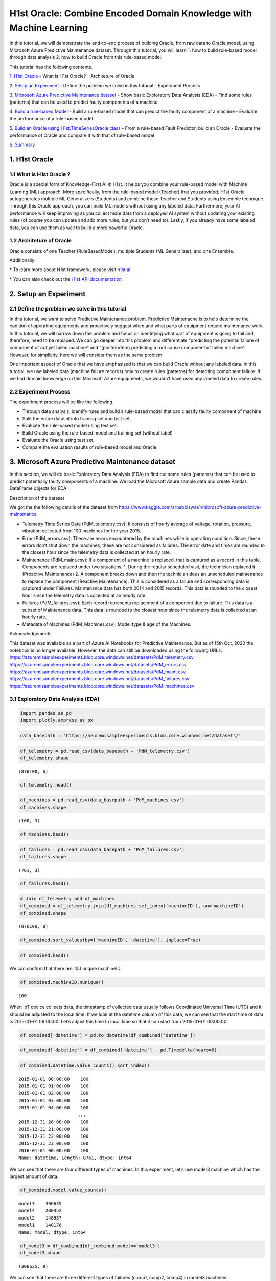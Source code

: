H1st Oracle: Combine Encoded Domain Knowledge with Machine Learning
====================================================================

In this tutorial, we will demonstrate the end-to-end process of building
Oracle, from raw data to Oracle model, using Microsoft Azure Predictive
Maintenance dataset. Through this tutorial, you will learn 1. how to
build rule-based model through data analysis 2. how to build Oracle from
this rule-based model.

This tutorial has the following contents.

`1. H1st Oracle <#h1st-oracle>`__ - What is H1st Oracle? - Architeture
of Oracle

`2. Setup an Experiment <#experiment>`__ - Define the problem we solve
in this tutorial - Experiment Process

`3. Microsoft Azure Predictive Maintenance dataset <#dataset>`__ - Show
basic Exploratory Data Analysis (EDA) - Find some rules (patterns) that
can be used to predict faulty components of a machine

`4. Build a rule-based Model <#rule-based>`__ - Build a rule-based model
that can predict the faulty component of a machine - Evaluate the
performance of a rule-based model

`5. Build an Oracle using H1st.TimeSeriesOracle class <#oracle>`__ -
From a rule-based Fault Predictor, build an Oracle - Evaluate the
performance of Oracle and compare it with that of rule-based model

`6. Summary <#summary>`__

1. H1st Oracle
---------------

1.1 What is H1st Oracle ?
~~~~~~~~~~~~~~~~~~~~~~~~~~

Oracle is a special form of Knowledge-First AI in
`H1st <https://h1st.readthedocs.io/en/latest/README.html>`__. It helps
you combine your rule-based model with Machine Learning (ML) approach.
More specifically, from the rule-based model (Teacher) that you
provided, H1st Oracle autogenerates multiple ML Generalizers (Students)
and combine those Teacher and Students using Ensemble technique. Through
this Oracle approach, you can build ML models without using any labeled
data. Furthermore, your AI performance will keep improving as you
collect more data from a deployed AI system without updating your
existing rules (of course you can update and add more rules, but you
don’t need to). Lastly, if you already have some labeled data, you can
use them as well to build a more powerful Oracle.

1.2 Architeture of Oracle
~~~~~~~~~~~~~~~~~~~~~~~~~~

Oracle consists of one Teacher (RuleBasedModel), multiple Students 
(ML Generalizer), and one Ensemble. 

.. image:: h1st-oracle.jpg
    :width: 522px
    :align: center
    :alt: H1st Oracle Architecture


Additionally: 

\* To learn more about H1st framework, please visit `h1st.ai <https://h1st.readthedocs.io/en/latest/README.html>`__ 

\* You can also check out the `H1st API documentation <https://h1st.readthedocs.io/en/latest/api/README.html>`__

2. Setup an Experiment
-----------------------

2.1 Define the problem we solve in this tutorial
~~~~~~~~~~~~~~~~~~~~~~~~~~~~~~~~~~~~~~~~~~~~~~~~~

In this tutorial, we want to solve Predictive Maintenance problem.
Predictive Maintenacne is to help determine the codition of operating
equipments and proactively suggest when and what parts of equipment
require maintenance work. In this tutorial, we will narrow down the
problem and focus on identifying what part of equipment is going to fail
and, therefore, need to be replaced. We can go deeper into this problem
and differentiate “predicting the potential failure of component of not
yet failed machine” and “(postmortem) predicting a root cause component
of failed machine”. However, for simplicity, here we will consider them
as the same problem.

One important aspect of Oracle that we have emphasized is that we can
build Oracle without any labeled data. In this tutorial, we use labeled
data (machine failure records) only to create rules (patterns) for
detecting component failure. If we had domain knowledge on this
Microsoft Azure equipments, we wouldn’t have used any labeled data to
create rules.

2.2 Experiment Process
~~~~~~~~~~~~~~~~~~~~~~~

The experiment process will be like the following. 

-  Through data analysis, identify rules and build a rule-based model 
   that can classify faulty component of machine 

-  Split the entire dataset into training set and test set. 

-  Evaluate the rule-based model using test set. 

-  Build Oracle using the rule-based model and training set (without label) 

-  Evaluate the Oracle using test set. 

-  Compare the evaluation results of rule-based model and Oracle

3. Microsoft Azure Predictive Maintenance dataset
--------------------------------------------------

In this section, we will do basic Exploratory Data Analysis (EDA) to
find out some rules (patterns) that can be used to predict potentially
faulty components of a machine. We load the Microsoft Azure sample data
and create Pandas DataFrame objects for EDA.

Description of the dataset

We got the the following details of the dataset from
https://www.kaggle.com/arnabbiswas1/microsoft-azure-predictive-maintenance

-  Telemetry Time Series Data (PdM_telemetry.csv): It consists of hourly
   average of voltage, rotation, pressure, vibration collected from 100
   machines for the year 2015.

-  Error (PdM_errors.csv): These are errors encountered by the machines
   while in operating condition. Since, these errors don’t shut down the
   machines, these are not considered as failures. The error date and
   times are rounded to the closest hour since the telemetry data is
   collected at an hourly rate.

-  Maintenance (PdM_maint.csv): If a component of a machine is replaced,
   that is captured as a record in this table. Components are replaced
   under two situations: 1. During the regular scheduled visit, the
   technician replaced it (Proactive Maintenance) 2. A component breaks
   down and then the technician does an unscheduled maintenance to
   replace the component (Reactive Maintenance). This is considered as a
   failure and corresponding data is captured under Failures.
   Maintenance data has both 2014 and 2015 records. This data is rounded
   to the closest hour since the telemetry data is collected at an
   hourly rate.

-  Failures (PdM_failures.csv): Each record represents replacement of a
   component due to failure. This data is a subset of Maintenance data.
   This data is rounded to the closest hour since the telemetry data is
   collected at an hourly rate.

-  Metadata of Machines (PdM_Machines.csv): Model type & age of the
   Machines.

Acknowledgements

This dataset was available as a part of Azure AI Notebooks for
Predictive Maintenance. But as of 15th Oct, 2020 the notebook is no
longer available. However, the data can still be downloaded using the
following URLs:
https://azuremlsampleexperiments.blob.core.windows.net/datasets/PdM_telemetry.csv
https://azuremlsampleexperiments.blob.core.windows.net/datasets/PdM_errors.csv
https://azuremlsampleexperiments.blob.core.windows.net/datasets/PdM_maint.csv
https://azuremlsampleexperiments.blob.core.windows.net/datasets/PdM_failures.csv
https://azuremlsampleexperiments.blob.core.windows.net/datasets/PdM_machines.csv

3.1 Exploratory Data Analysis (EDA)
~~~~~~~~~~~~~~~~~~~~~~~~~~~~~~~~~~~~

.. code:: ipython3

    import pandas as pd
    import plotly.express as px

.. code:: ipython3

    data_basepath = 'https://azuremlsampleexperiments.blob.core.windows.net/datasets/'

.. code:: ipython3

    df_telemetry = pd.read_csv(data_basepath + 'PdM_telemetry.csv')
    df_telemetry.shape




.. parsed-literal::

    (876100, 6)



.. code:: ipython3

    df_telemetry.head()




.. raw:: html

    <div>
    <style scoped>
        .dataframe tbody tr th:only-of-type {
            vertical-align: middle;
        }
    
        .dataframe tbody tr th {
            vertical-align: top;
        }
    
        .dataframe thead th {
            text-align: right;
        }
    </style>
    <table border="1" class="dataframe">
      <thead>
        <tr style="text-align: right;">
          <th></th>
          <th>datetime</th>
          <th>machineID</th>
          <th>volt</th>
          <th>rotate</th>
          <th>pressure</th>
          <th>vibration</th>
        </tr>
      </thead>
      <tbody>
        <tr>
          <th>0</th>
          <td>2015-01-01 06:00:00</td>
          <td>1</td>
          <td>176.217853</td>
          <td>418.504078</td>
          <td>113.077935</td>
          <td>45.087686</td>
        </tr>
        <tr>
          <th>1</th>
          <td>2015-01-01 07:00:00</td>
          <td>1</td>
          <td>162.879223</td>
          <td>402.747490</td>
          <td>95.460525</td>
          <td>43.413973</td>
        </tr>
        <tr>
          <th>2</th>
          <td>2015-01-01 08:00:00</td>
          <td>1</td>
          <td>170.989902</td>
          <td>527.349825</td>
          <td>75.237905</td>
          <td>34.178847</td>
        </tr>
        <tr>
          <th>3</th>
          <td>2015-01-01 09:00:00</td>
          <td>1</td>
          <td>162.462833</td>
          <td>346.149335</td>
          <td>109.248561</td>
          <td>41.122144</td>
        </tr>
        <tr>
          <th>4</th>
          <td>2015-01-01 10:00:00</td>
          <td>1</td>
          <td>157.610021</td>
          <td>435.376873</td>
          <td>111.886648</td>
          <td>25.990511</td>
        </tr>
      </tbody>
    </table>
    </div>



.. code:: ipython3

    df_machines = pd.read_csv(data_basepath + 'PdM_machines.csv')
    df_machines.shape        




.. parsed-literal::

    (100, 3)



.. code:: ipython3

    df_machines.head()




.. raw:: html

    <div>
    <style scoped>
        .dataframe tbody tr th:only-of-type {
            vertical-align: middle;
        }
    
        .dataframe tbody tr th {
            vertical-align: top;
        }
    
        .dataframe thead th {
            text-align: right;
        }
    </style>
    <table border="1" class="dataframe">
      <thead>
        <tr style="text-align: right;">
          <th></th>
          <th>machineID</th>
          <th>model</th>
          <th>age</th>
        </tr>
      </thead>
      <tbody>
        <tr>
          <th>0</th>
          <td>1</td>
          <td>model3</td>
          <td>18</td>
        </tr>
        <tr>
          <th>1</th>
          <td>2</td>
          <td>model4</td>
          <td>7</td>
        </tr>
        <tr>
          <th>2</th>
          <td>3</td>
          <td>model3</td>
          <td>8</td>
        </tr>
        <tr>
          <th>3</th>
          <td>4</td>
          <td>model3</td>
          <td>7</td>
        </tr>
        <tr>
          <th>4</th>
          <td>5</td>
          <td>model3</td>
          <td>2</td>
        </tr>
      </tbody>
    </table>
    </div>



.. code:: ipython3

    df_failures = pd.read_csv(data_basepath + 'PdM_failures.csv')
    df_failures.shape        




.. parsed-literal::

    (761, 3)



.. code:: ipython3

    df_failures.head()




.. raw:: html

    <div>
    <style scoped>
        .dataframe tbody tr th:only-of-type {
            vertical-align: middle;
        }
    
        .dataframe tbody tr th {
            vertical-align: top;
        }
    
        .dataframe thead th {
            text-align: right;
        }
    </style>
    <table border="1" class="dataframe">
      <thead>
        <tr style="text-align: right;">
          <th></th>
          <th>datetime</th>
          <th>machineID</th>
          <th>failure</th>
        </tr>
      </thead>
      <tbody>
        <tr>
          <th>0</th>
          <td>2015-01-05 06:00:00</td>
          <td>1</td>
          <td>comp4</td>
        </tr>
        <tr>
          <th>1</th>
          <td>2015-03-06 06:00:00</td>
          <td>1</td>
          <td>comp1</td>
        </tr>
        <tr>
          <th>2</th>
          <td>2015-04-20 06:00:00</td>
          <td>1</td>
          <td>comp2</td>
        </tr>
        <tr>
          <th>3</th>
          <td>2015-06-19 06:00:00</td>
          <td>1</td>
          <td>comp4</td>
        </tr>
        <tr>
          <th>4</th>
          <td>2015-09-02 06:00:00</td>
          <td>1</td>
          <td>comp4</td>
        </tr>
      </tbody>
    </table>
    </div>



.. code:: ipython3

    # Join df_telemetry and df_machines
    df_combined = df_telemetry.join(df_machines.set_index('machineID'), on='machineID')
    df_combined.shape




.. parsed-literal::

    (876100, 8)



.. code:: ipython3

    df_combined.sort_values(by=['machineID', 'datetime'], inplace=True)

.. code:: ipython3

    df_combined.head()




.. raw:: html

    <div>
    <style scoped>
        .dataframe tbody tr th:only-of-type {
            vertical-align: middle;
        }
    
        .dataframe tbody tr th {
            vertical-align: top;
        }
    
        .dataframe thead th {
            text-align: right;
        }
    </style>
    <table border="1" class="dataframe">
      <thead>
        <tr style="text-align: right;">
          <th></th>
          <th>datetime</th>
          <th>machineID</th>
          <th>volt</th>
          <th>rotate</th>
          <th>pressure</th>
          <th>vibration</th>
          <th>model</th>
          <th>age</th>
        </tr>
      </thead>
      <tbody>
        <tr>
          <th>0</th>
          <td>2015-01-01 06:00:00</td>
          <td>1</td>
          <td>176.217853</td>
          <td>418.504078</td>
          <td>113.077935</td>
          <td>45.087686</td>
          <td>model3</td>
          <td>18</td>
        </tr>
        <tr>
          <th>1</th>
          <td>2015-01-01 07:00:00</td>
          <td>1</td>
          <td>162.879223</td>
          <td>402.747490</td>
          <td>95.460525</td>
          <td>43.413973</td>
          <td>model3</td>
          <td>18</td>
        </tr>
        <tr>
          <th>2</th>
          <td>2015-01-01 08:00:00</td>
          <td>1</td>
          <td>170.989902</td>
          <td>527.349825</td>
          <td>75.237905</td>
          <td>34.178847</td>
          <td>model3</td>
          <td>18</td>
        </tr>
        <tr>
          <th>3</th>
          <td>2015-01-01 09:00:00</td>
          <td>1</td>
          <td>162.462833</td>
          <td>346.149335</td>
          <td>109.248561</td>
          <td>41.122144</td>
          <td>model3</td>
          <td>18</td>
        </tr>
        <tr>
          <th>4</th>
          <td>2015-01-01 10:00:00</td>
          <td>1</td>
          <td>157.610021</td>
          <td>435.376873</td>
          <td>111.886648</td>
          <td>25.990511</td>
          <td>model3</td>
          <td>18</td>
        </tr>
      </tbody>
    </table>
    </div>



We can confirm that there are 100 unqiue machineID

.. code:: ipython3

    df_combined.machineID.nunique()




.. parsed-literal::

    100



When IoT device collects data, the timestamp of collected data usually
follows Coordinated Universal Time (UTC) and it should be adjusted to
the local time. If we look at the datetime column of this data, we can
see that the start time of data is 2015-01-01 06:00:00. Let’s adjust
this time to local time so that it can start from 2015-01-01 00:00:00.

.. code:: ipython3

    df_combined['datetime'] = pd.to_datetime(df_combined['datetime'])

.. code:: ipython3

    df_combined['datetime'] = df_combined['datetime'] - pd.Timedelta(hours=6)

.. code:: ipython3

    df_combined.datetime.value_counts().sort_index()




.. parsed-literal::

    2015-01-01 00:00:00    100
    2015-01-01 01:00:00    100
    2015-01-01 02:00:00    100
    2015-01-01 03:00:00    100
    2015-01-01 04:00:00    100
                          ... 
    2015-12-31 20:00:00    100
    2015-12-31 21:00:00    100
    2015-12-31 22:00:00    100
    2015-12-31 23:00:00    100
    2016-01-01 00:00:00    100
    Name: datetime, Length: 8761, dtype: int64



We can see that there are four different types of machines. In this
experiment, let’s use model3 machine which has the largest amount of
data.

.. code:: ipython3

    df_combined.model.value_counts()




.. parsed-literal::

    model3    306635
    model4    280352
    model2    148937
    model1    140176
    Name: model, dtype: int64



.. code:: ipython3

    df_model3 = df_combined[df_combined.model=='model3']
    df_model3.shape




.. parsed-literal::

    (306635, 8)



We can see that there are three different types of failures (comp1,
comp2, comp4) in model3 machines.

.. code:: ipython3

    df_model3_failures = df_failures[df_failures.machineID.isin(df_model3.machineID.unique())]
    df_model3_failures.shape




.. parsed-literal::

    (221, 3)



.. code:: ipython3

    df_model3_failures.failure.value_counts()




.. parsed-literal::

    comp2    89
    comp1    68
    comp4    64
    Name: failure, dtype: int64



Now, let’s draw a time series plot of one machine to understand the
characteristics of dataset in details.

.. code:: ipython3

    machine_id = df_model3.machineID.unique()[0]
    df_one = df_model3[df_model3.machineID == machine_id]
    df_one.shape




.. parsed-literal::

    (8761, 8)



.. code:: ipython3

    sensors = ['volt', 'rotate', 'pressure', 'vibration']
    fig = px.line(df_one, x=df_one.datetime, y=sensors,
                  title=f'Timeseries Plot of machine-{machine_id} with Failure Records')
    df_fail_one = df_failures[df_failures.machineID == machine_id]
    for row in df_fail_one.iterrows():
        fig.add_vline(row[1]['datetime'])
        fig.add_annotation(x=row[1]['datetime'],
                           y=df_one.max()['rotate'],
                           text=row[1]['failure'],
                           showarrow=True,
                           arrowhead=1)
    fig.show()




.. image:: timeseries_plot.png
    :width: 800px
    :align: center
    :alt: Time Series Plot of MachineID: 1


From the following timeseries plot where we ploted daily mean value of
each sensor, we observe very interesting patterns. 

1. “comp1” failure can be detected when the daily average of “volt” goes above 180 

2. “comp2” failure can be detected when the daily average of “rotate” goes below 420 

3. “comp4” failure can be detected when the daily average of “vibration” goes above 45




.. code:: ipython3

    df_one_daily = df_one.set_index('datetime').resample('1d').mean()
    sensors = 'volt'
    fig = px.line(df_one_daily, x=df_one_daily.index, y=sensors,
                  title=f'"comp1" failure can be detected when the daily average of "volt" goes above 180')
    df_fail_one = df_failures[df_failures.machineID == machine_id]
    for row in df_fail_one.iterrows():
        if row[1]['failure'] == 'comp1':
            fig.add_vline(
                row[1]['datetime'], 
            )
            fig.add_annotation(x=row[1]['datetime'],
                            y=df_one_daily.max()[sensors],
                            text=row[1]['failure'],
                            showarrow=True,
                            arrowhead=1)
    fig.add_hline(180, line_color='#00ff00')
    fig.show()




.. image:: timeseries_comp1.png
    :width: 800px
    :align: center
    :alt: Time Series Plot of comp1




.. code:: ipython3

    df_one_daily = df_one.set_index('datetime').resample('1d').mean()
    sensors = 'rotate'
    fig = px.line(df_one_daily, x=df_one_daily.index, y=sensors,
                  title=f'"comp2" failure can be detected when the daily average of "rotate" goes below 420')
    df_fail_one = df_failures[df_failures.machineID == machine_id]
    for row in df_fail_one.iterrows():
        if row[1]['failure'] == 'comp2':
            fig.add_vline(
                row[1]['datetime'], 
            )
            fig.add_annotation(x=row[1]['datetime'],
                            y=df_one_daily.max()[sensors],
                            text=row[1]['failure'],
                            showarrow=True,
                            arrowhead=1)
    fig.add_hline(420, line_color='#00ff00')    
    fig.show()




.. image:: timeseries_comp2.png
    :width: 800px
    :align: center
    :alt: Time Series Plot of comp2




.. code:: ipython3

    df_one_daily = df_one.set_index('datetime').resample('1d').mean()
    sensors = 'vibration'
    fig = px.line(df_one_daily, x=df_one_daily.index, y=sensors,
    #               hover_data={"date": "|%B %d, %Y"},
                  title=f'"comp4" failure can be detected when the daily average of "vibration" goes above 45')
    df_fail_one = df_failures[df_failures.machineID == machine_id]
    for row in df_fail_one.iterrows():
        fig.add_vline(
            row[1]['datetime'], 
        )
        fig.add_annotation(x=row[1]['datetime'],
                           y=df_one_daily.max()[sensors],
                           text=row[1]['failure'],
                           showarrow=True,
                           arrowhead=1)
    fig.add_hline(45, line_color='#00ff00')
    fig.show()




.. image:: timeseries_comp4.png
    :width: 800px
    :align: center
    :alt: Time Series Plot of comp4




To confirm that these rules are applicable to entire dataset, let’s draw
historam of each sensor using entire model3 machine dataset and see if
those thresholds filter out reasonable amount of data.

.. code:: ipython3

    df_model3['date'] = df_model3['datetime'].apply(lambda x: x.date())


.. parsed-literal::

    /var/folders/wb/40304xlx477cfjzbk386l2gr0000gn/T/ipykernel_50500/1065329889.py:1: SettingWithCopyWarning:
    
    
    A value is trying to be set on a copy of a slice from a DataFrame.
    Try using .loc[row_indexer,col_indexer] = value instead
    
    See the caveats in the documentation: https://pandas.pydata.org/pandas-docs/stable/user_guide/indexing.html#returning-a-view-versus-a-copy
    


.. code:: ipython3

    df_model3_daily = df_model3.groupby(['date', 'machineID']).agg('mean')

.. code:: ipython3

    df_model3_daily.head()




.. raw:: html

    <div>
    <style scoped>
        .dataframe tbody tr th:only-of-type {
            vertical-align: middle;
        }
    
        .dataframe tbody tr th {
            vertical-align: top;
        }
    
        .dataframe thead th {
            text-align: right;
        }
    </style>
    <table border="1" class="dataframe">
      <thead>
        <tr style="text-align: right;">
          <th></th>
          <th></th>
          <th>volt</th>
          <th>rotate</th>
          <th>pressure</th>
          <th>vibration</th>
          <th>age</th>
        </tr>
        <tr>
          <th>date</th>
          <th>machineID</th>
          <th></th>
          <th></th>
          <th></th>
          <th></th>
          <th></th>
        </tr>
      </thead>
      <tbody>
        <tr>
          <th rowspan="5" valign="top">2015-01-01</th>
          <th>1</th>
          <td>169.733809</td>
          <td>445.179865</td>
          <td>96.797113</td>
          <td>40.385160</td>
          <td>18.0</td>
        </tr>
        <tr>
          <th>3</th>
          <td>170.066825</td>
          <td>460.956803</td>
          <td>101.395264</td>
          <td>37.989643</td>
          <td>8.0</td>
        </tr>
        <tr>
          <th>4</th>
          <td>170.116871</td>
          <td>440.333823</td>
          <td>98.378607</td>
          <td>42.106068</td>
          <td>7.0</td>
        </tr>
        <tr>
          <th>5</th>
          <td>175.674631</td>
          <td>460.621226</td>
          <td>97.928488</td>
          <td>38.591031</td>
          <td>2.0</td>
        </tr>
        <tr>
          <th>6</th>
          <td>166.444305</td>
          <td>463.516403</td>
          <td>121.719376</td>
          <td>38.635407</td>
          <td>7.0</td>
        </tr>
      </tbody>
    </table>
    </div>



.. code:: ipython3

    import plotly.graph_objects as go
    from plotly.subplots import make_subplots
    
    fig = make_subplots(rows=1, cols=3, subplot_titles=(
                            "Daily mean of volt", 
                            "Daily mean of rotate", 
                            "Daily mean of vibration"))
    
    trace0 = go.Histogram(x=df_model3_daily['volt'], nbinsx=50)
    trace1 = go.Histogram(x=df_model3_daily['rotate'], nbinsx=50)
    trace2 = go.Histogram(x=df_model3_daily['vibration'], nbinsx=50)
    
    fig.add_vline(
        row[1]['datetime'], 
    )
    
    fig.append_trace(trace0, 1, 1)
    fig.append_trace(trace1, 1, 2)
    fig.append_trace(trace2, 1, 3)
    
    fig.add_shape(type='line',
                  x0=180,x1=180,y0=0,y1=3500,
                  line=dict(color='Black',),
                  row=1,
                  col=1)
    
    fig.add_shape(type='line',
                  x0=420,x1=420,y0=0,y1=4500,
                  line=dict(color='Black',),
                  row=1,
                  col=2)
    
    fig.add_shape(type='line',
                  x0=45,x1=45,y0=0,y1=5000,
                  line=dict(color='Black',),
                  row=1,
                  col=3)
    fig.show()




.. image:: histogram_with_threshold.png
    :width: 800px
    :align: center
    :alt: Histogram With Threshold




.. code:: ipython3

    from scipy import stats
    percentile1 = stats.percentileofscore(df_model3_daily['volt'], 180)
    percentile2 = stats.percentileofscore(df_model3_daily['rotate'], 420)
    percentile3 = stats.percentileofscore(df_model3_daily['vibration'], 45)
    print(f'percentile of threshold 180 in volt: {percentile1:.3f}')
    print(f'percentile of threshold 420 in rotate: {percentile2:.3f}')
    print(f'percentile of threshold 45 in vibration: {percentile3:.3f}')


.. parsed-literal::

    percentile of threshold 180 in volt: 96.081
    percentile of threshold 420 in rotate: 4.699
    percentile of threshold 45 in vibration: 96.183


From the above histograms, we could confirm that the thresholds we used
detect reasonably small portion of dataset as failures.

3.2 Create training / test dataset
~~~~~~~~~~~~~~~~~~~~~~~~~~~~~~~~~~~

We want to create a training and test dataset in this section. We will
define one datapoint as (24,4) array which consists of 4 sensors for 24
hours (daily). We will split training and test data using machineID.

We will use the following three variables in the following sections. -
keys: keys will be used to groupb_by the whole dataset - features:
features are the columns that will be used to build models - class_map:
class_map will map the faulty component string (ex: ‘comp1’) to integer.
‘non-failure’ will be mapped to integer 0.

.. code:: ipython3

    keys = ['machineID', 'date']
    features = ['volt', 'rotate', 'pressure', 'vibration']
    class_map = {'comp1': 1, 'comp2': 2, 'comp4':3}

Remove 2016-01-01 because machine has only one hour data on this date.

.. code:: ipython3

    import datetime
    
    df_model3 = df_model3[df_model3.date != datetime.datetime(2016, 1, 1).date()]
    df_model3.shape




.. parsed-literal::

    (306600, 9)



Split the entire dataset into Training and Test datasets with
split_ratio 4:3

.. code:: ipython3

    import numpy as np
    
    test_ratio = 0.4
    n_split = int(df_model3.machineID.nunique() * test_ratio)
    model3_ids = df_model3.machineID.unique()
    np.random.shuffle(model3_ids)
    
    model3_ids_for_train = model3_ids[n_split:]
    model3_ids_for_test = model3_ids[:n_split]

.. code:: ipython3

    df_model3_train = df_model3[df_model3.machineID.isin(model3_ids_for_train)]
    df_model3_test = df_model3[df_model3.machineID.isin(model3_ids_for_test)]
    print(df_model3_train.shape, df_model3_test.shape)


.. parsed-literal::

    (183960, 9) (122640, 9)


Let’s check out how many datapoints we will have in train and test
dataset. Again, each datapoint will have (24, 4) shape which is (24
hours and 4 features).

.. code:: ipython3

    temp_gb = df_model3_train.groupby(keys)
    list_of_train_daily = [item for item in temp_gb]
    
    temp_gb = df_model3_test.groupby(keys)
    list_of_test_daily = [item for item in temp_gb]
    
    print(f'number of datapoints in train dataset: {len(list_of_train_daily)}')
    print(f'number of datapoints in test dataset: {len(list_of_test_daily)}')


.. parsed-literal::

    number of datapoints in train dataset: 7665
    number of datapoints in test dataset: 5110


From the above EDA, we found that failures can be detected one~two days
earlier than the recorded date of failure and it is also reasonable to
say that there is a one day gap between machine failed date and repair
date. So, we will use (recorded repair date - 1 day) as a ground truth
date of machine failure.

.. code:: ipython3

    from datetime import timedelta
    df_failures['datetime'] = pd.to_datetime(df_failures['datetime'])
    df_failures['date'] = df_failures['datetime'].apply(lambda x: x.date())
    df_failures['date_1'] = df_failures['date'] - timedelta(days=1)

Generate ground truth label for train and test datasets. In some failure
cases, one machine can have n number of faulty components and, in that
case, we generated n datapoints with n different kinds of labels.

.. code:: ipython3

    df_failures[(df_failures.machineID==1)]




.. raw:: html

    <div>
    <style scoped>
        .dataframe tbody tr th:only-of-type {
            vertical-align: middle;
        }
    
        .dataframe tbody tr th {
            vertical-align: top;
        }
    
        .dataframe thead th {
            text-align: right;
        }
    </style>
    <table border="1" class="dataframe">
      <thead>
        <tr style="text-align: right;">
          <th></th>
          <th>datetime</th>
          <th>machineID</th>
          <th>failure</th>
          <th>date</th>
          <th>date_1</th>
        </tr>
      </thead>
      <tbody>
        <tr>
          <th>0</th>
          <td>2015-01-05 06:00:00</td>
          <td>1</td>
          <td>comp4</td>
          <td>2015-01-05</td>
          <td>2015-01-04</td>
        </tr>
        <tr>
          <th>1</th>
          <td>2015-03-06 06:00:00</td>
          <td>1</td>
          <td>comp1</td>
          <td>2015-03-06</td>
          <td>2015-03-05</td>
        </tr>
        <tr>
          <th>2</th>
          <td>2015-04-20 06:00:00</td>
          <td>1</td>
          <td>comp2</td>
          <td>2015-04-20</td>
          <td>2015-04-19</td>
        </tr>
        <tr>
          <th>3</th>
          <td>2015-06-19 06:00:00</td>
          <td>1</td>
          <td>comp4</td>
          <td>2015-06-19</td>
          <td>2015-06-18</td>
        </tr>
        <tr>
          <th>4</th>
          <td>2015-09-02 06:00:00</td>
          <td>1</td>
          <td>comp4</td>
          <td>2015-09-02</td>
          <td>2015-09-01</td>
        </tr>
        <tr>
          <th>5</th>
          <td>2015-10-17 06:00:00</td>
          <td>1</td>
          <td>comp2</td>
          <td>2015-10-17</td>
          <td>2015-10-16</td>
        </tr>
        <tr>
          <th>6</th>
          <td>2015-12-16 06:00:00</td>
          <td>1</td>
          <td>comp4</td>
          <td>2015-12-16</td>
          <td>2015-12-15</td>
        </tr>
      </tbody>
    </table>
    </div>



.. code:: ipython3

    x_train_list = []
    y_train_list = []
    for idx, df_daily_one in list_of_train_daily:
        mid = idx[0]
        date = idx[1]
        
        if df_daily_one.shape[0] != 24:
            continue
        
        df_filtered_f = df_failures[(df_failures.date_1==date)&(df_failures.machineID==mid)]
        if df_filtered_f.shape[0] >= 1:
            for i in range(df_filtered_f.shape[0]):
                x_train_list.append(df_daily_one[keys+features])            
                y_train_list.append(class_map[df_filtered_f['failure'].iloc[i]])                    
        else:
            x_train_list.append(df_daily_one[keys+features])
            y_train_list.append(0)
            
    # x_whole = np.stack(x_list, 0)
    # y_whole = np.array(y_true_list)

.. code:: ipython3

    print('len(x_train_list):', len(x_train_list), x_train_list[0].shape)
    print('len(y_train_list):', len(y_train_list))


.. parsed-literal::

    len(x_train_list): 7667 (24, 6)
    len(y_train_list): 7667


.. code:: ipython3

    x_test_list = []
    y_test_list = []
    for idx, df_daily_one in list_of_test_daily:
        mid = idx[0]
        date = idx[1]
        
        if df_daily_one.shape[0] != 24:
            continue
        
        df_filtered_f = df_failures[(df_failures.date_1==date)&(df_failures.machineID==mid)]
        if df_filtered_f.shape[0] >= 1:
            for i in range(df_filtered_f.shape[0]):
                x_test_list.append(df_daily_one[keys+features])            
                y_test_list.append(class_map[df_filtered_f['failure'].iloc[i]])                    
        else:
            x_test_list.append(df_daily_one[keys+features])
            y_test_list.append(0)
            
    # x_whole = np.stack(x_list, 0)
    # y_whole = np.array(y_true_list)

.. code:: ipython3

    print('len(x_test_list):', len(x_test_list), x_test_list[0].shape)
    print('len(y_test_list):', len(y_test_list))


.. parsed-literal::

    len(x_test_list): 5117 (24, 6)
    len(y_test_list): 5117


Check out the distribution of ground truth labels in test dataset. In
ideal case, dataset should have a balanced classes.

.. code:: ipython3

    unique, counts = np.unique(y_train_list, return_counts=True)
    print(np.asarray((unique, counts)).T)


.. parsed-literal::

    [[   0 7531]
     [   1   45]
     [   2   55]
     [   3   36]]


.. code:: ipython3

    unique, counts = np.unique(y_test_list, return_counts=True)
    print(np.asarray((unique, counts)).T)


.. parsed-literal::

    [[   0 5032]
     [   1   23]
     [   2   34]
     [   3   28]]


4. Build a rule-based model
----------------------------

4.1 Build a rule-based model that can predict the faulty component of a machine
~~~~~~~~~~~~~~~~~~~~~~~~~~~~~~~~~~~~~~~~~~~~~~~~~~~~~~~~~~~~~~~~~~~~~~~~~~~~~~~~

In the previous section, we have found following rules that can detect
the faulty component of a machine.

1. “comp1” failure can be detected when the daily average of “volt” goes
   above 180
2. “comp2” failure can be detected when the daily average of “rotate”
   goes below 420
3. “comp4” failure can be detected when the daily average of “vibration”
   goes above 45

Now, using these three rules, let’s build a simple rule-based model that
can classify three different kinds of component failures of model3
machines.

.. code:: ipython3

    from dataclasses import dataclass 
    
    @dataclass
    class RuleModel:
        daily_thresholds = {
            'volt': 180, # >
            'rotate': 420, # <
            'vibration': 45, # >   
        }
       
        def predict(self, input_data):
            df = input_data['X']
            df_resampled = df.mean(axis=0)
            
            results = {'predictions': 0}
            if df_resampled['volt'] > self.daily_thresholds['volt']:
                results['predictions'] = 1        
            if df_resampled['rotate'] < self.daily_thresholds['rotate']:
                results['predictions'] = 2
            if df_resampled['vibration'] > self.daily_thresholds['vibration']:
                results['predictions'] = 3            
            return results

4.2 Evaluate the performance of the rule-based model
~~~~~~~~~~~~~~~~~~~~~~~~~~~~~~~~~~~~~~~~~~~~~~~~~~~~~

Using the test dataset we generated in #3.2, let’s evaluate the
performance of rule-based Fault Predictor

.. code:: ipython3

    rule_model = RuleModel()

.. code:: ipython3

    y_rule_model_list = []
    for x_test in x_test_list:
        rule_model_pred = rule_model.predict({
            'X': x_test[features]
        })['predictions']
        y_rule_model_list.append(rule_model_pred)

.. code:: ipython3

    from sklearn import metrics
    cm_rule_based = metrics.confusion_matrix(y_test_list, y_rule_model_list)

.. code:: ipython3

    cm_rule_based




.. parsed-literal::

    array([[4519,  149,  194,  170],
           [   0,   20,    1,    2],
           [   0,    0,   29,    5],
           [   0,    0,    0,   28]])



.. code:: ipython3

    f1_micro_rule_model = metrics.f1_score(y_test_list, y_rule_model_list, average='micro')
    f1_macro_rule_model = metrics.f1_score(y_test_list, y_rule_model_list, average='macro')
    
    print(f'f1_micro_rule_model: {f1_micro_rule_model:.3f}', f'f1_macro_rule_model: {f1_macro_rule_model:.3f}')


.. parsed-literal::

    f1_micro_rule_model: 0.898 f1_macro_rule_model: 0.405


.. code:: ipython3

    def get_precision_n_recall_per_class(cm, n_class):
        list_f1 = []
        for cls in range(n_class):
            precision = cm[cls, cls]/sum(cm[:, cls])
            recall = cm[cls, cls]/sum(cm[cls, :])
            f1 = 2 * (precision*recall) / (precision+recall)
            list_f1.append(f1)
            print(f"class: {cls}, precision: {precision:.3f}, recall: {recall:.3f}, f1_score: {f1:.3f}")
        print(f"Average F1 Score: {sum(list_f1)/len(list_f1):.3f}")

.. code:: ipython3

    get_precision_n_recall_per_class(cm_rule_based, n_class=4)


.. parsed-literal::

    class: 0, precision: 1.000, recall: 0.898, f1_score: 0.946
    class: 1, precision: 0.118, recall: 0.870, f1_score: 0.208
    class: 2, precision: 0.129, recall: 0.853, f1_score: 0.225
    class: 3, precision: 0.137, recall: 1.000, f1_score: 0.240
    Average F1 Score: 0.405


From the above evaluate results, we can find that this simple rule-based
model can detect the faulty component of machine with pretty high
recalls. We can also find that the precision of this model is very low
and we can say this model detects many of normal machine as failed
machines (gives many false alarm).

5. Build an Oracle using H1st.TimeSeriesOracle
-----------------------------------------------

5.1 Build an Oracle from a rule-based Fault Predictor
~~~~~~~~~~~~~~~~~~~~~~~~~~~~~~~~~~~~~~~~~~~~~~~~~~~~~~

.. code:: ipython3

    import sys
    sys.path.insert(0, '/Users/arimo/src/github.com/h1st-ai/h1st/')


.. code:: ipython3

    from h1st.model.oracle.ts_oracle import TimeSeriesOracle
    
    oracle = TimeSeriesOracle(knowledge_model=RuleModel())

.. code:: ipython3

    data = {'X': df_model3_train[keys+features]}
    oracle.build(data, id_col='machineID', ts_col='date')

5.2 Evaluate the performance of Oracle and compare it with that of rule-based model
~~~~~~~~~~~~~~~~~~~~~~~~~~~~~~~~~~~~~~~~~~~~~~~~~~~~~~~~~~~~~~~~~~~~~~~~~~~~~~~~~~~~

.. code:: ipython3

    y_oracle_list = []
    for x_test in x_test_list:
        oracle_pred = oracle.predict({
            'X': x_test[keys+features]
        })['predictions'][0]
        y_oracle_list.append(oracle_pred)

.. code:: ipython3

    from sklearn import metrics
    cm_oracle = metrics.confusion_matrix(y_test_list, y_oracle_list)

.. code:: ipython3

    cm_oracle




.. parsed-literal::

    array([[4641,   79,  154,  158],
           [   6,   15,    0,    2],
           [   2,    1,   26,    5],
           [   0,    0,    0,   28]])



.. code:: ipython3

    get_precision_n_recall_per_class(cm_oracle, n_class=4)


.. parsed-literal::

    class: 0, precision: 0.998, recall: 0.922, f1_score: 0.959
    class: 1, precision: 0.158, recall: 0.652, f1_score: 0.254
    class: 2, precision: 0.144, recall: 0.765, f1_score: 0.243
    class: 3, precision: 0.145, recall: 1.000, f1_score: 0.253
    Average F1 Score: 0.427


.. code:: ipython3

    f1_micro_oracle = metrics.f1_score(y_test_list, y_oracle_list, average='micro')
    f1_macro_oracle = metrics.f1_score(y_test_list, y_oracle_list, average='macro')
    
    print(f'f1_micro_oracle: {f1_micro_oracle:.3f}', f'f1_macro_oracle: {f1_macro_oracle:.3f}')


.. parsed-literal::

    f1_micro_oracle: 0.920 f1_macro_oracle: 0.427


.. code:: ipython3

    print(f'f1_micro_rule_model: {f1_micro_rule_model:.3f}', f'f1_macro_rule_model: {f1_macro_rule_model:.3f}')


.. parsed-literal::

    f1_micro_rule_model: 0.898 f1_macro_rule_model: 0.405


Test out if a persisted Oracle can be loaded and give the same
predictions as the original Oracle object.

.. code:: ipython3

    import os
    import tempfile
    
    with tempfile.TemporaryDirectory() as path:
        os.environ['H1ST_MODEL_REPO_PATH'] = path
        version = oracle.persist()
    
        oracle_2 = TimeSeriesOracle(knowledge_model=RuleModel())
        oracle_2.load_params(version)

.. code:: ipython3

    y_oracle_loaded_list = []
    for x_test in x_test_list:
        oracle_pred = oracle_2.predict({
            'X': x_test[keys+features]
        })['predictions'][0]
        y_oracle_loaded_list.append(oracle_pred)

.. code:: ipython3

    f1_micro_oracle_loaded = metrics.f1_score(y_test_list, y_oracle_loaded_list, average='micro')
    f1_macro_oracle_loaded = metrics.f1_score(y_test_list, y_oracle_loaded_list, average='macro')
    
    print(f'f1_micro_oracle_loaded: {f1_micro_oracle_loaded:.3f}', f'f1_macro_oracle_loaded: {f1_macro_oracle_loaded:.3f}')


.. parsed-literal::

    f1_micro_oracle_loaded: 0.920 f1_macro_oracle_loaded: 0.427


From the above evaluation results, we could confirm that the loaded
Oracle provides the same results. Using this .persist() and .load()
mechanism, you can easily reuse the built Oracle in real-world
applications.

6. Summary
-----------

In this tutorial, we have achieved the following: 1. We could understand
what is H1st Oracle and how to build it from Rule-based Model (encoding
expert knowledge) and unlabeled data. 2. We could evalute the
performance of H1st Oracle and rule-based Model and found that Oracle
outperforms the rule-based model even though we haven’t used any labeled
data to build Oracle. This is because Oracle includes discriminative
models that can generalize the encoded rules of rule-based model and,
furthermore, combine their intelligence through ensemble.

We hope you enjoyed this tutorial. To find more information about H1st,
please visit our `h1st
website <https://h1st.readthedocs.io/en/latest/README.html>`__ or check
out our `h1st github repository <https://github.com/h1st-ai/h1st>`__.
See you again-!
